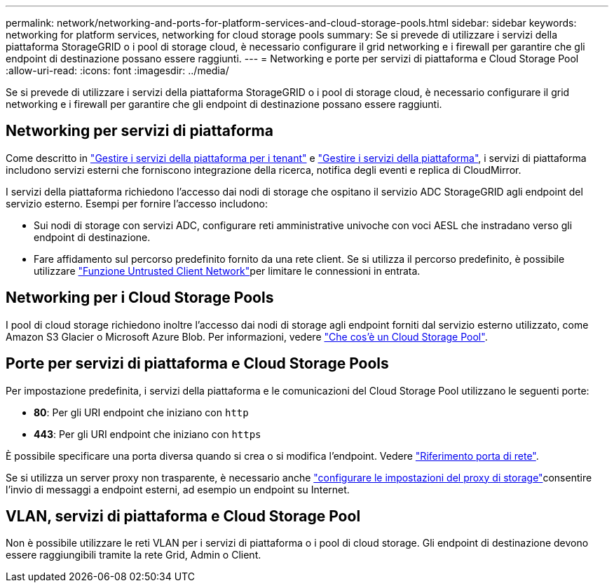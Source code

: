 ---
permalink: network/networking-and-ports-for-platform-services-and-cloud-storage-pools.html 
sidebar: sidebar 
keywords: networking for platform services, networking for cloud storage pools 
summary: Se si prevede di utilizzare i servizi della piattaforma StorageGRID o i pool di storage cloud, è necessario configurare il grid networking e i firewall per garantire che gli endpoint di destinazione possano essere raggiunti. 
---
= Networking e porte per servizi di piattaforma e Cloud Storage Pool
:allow-uri-read: 
:icons: font
:imagesdir: ../media/


[role="lead"]
Se si prevede di utilizzare i servizi della piattaforma StorageGRID o i pool di storage cloud, è necessario configurare il grid networking e i firewall per garantire che gli endpoint di destinazione possano essere raggiunti.



== Networking per servizi di piattaforma

Come descritto in link:../admin/manage-platform-services-for-tenants.html["Gestire i servizi della piattaforma per i tenant"] e link:../tenant/considerations-for-platform-services.html["Gestire i servizi della piattaforma"], i servizi di piattaforma includono servizi esterni che forniscono integrazione della ricerca, notifica degli eventi e replica di CloudMirror.

I servizi della piattaforma richiedono l'accesso dai nodi di storage che ospitano il servizio ADC StorageGRID agli endpoint del servizio esterno. Esempi per fornire l'accesso includono:

* Sui nodi di storage con servizi ADC, configurare reti amministrative univoche con voci AESL che instradano verso gli endpoint di destinazione.
* Fare affidamento sul percorso predefinito fornito da una rete client. Se si utilizza il percorso predefinito, è possibile utilizzare link:../admin/manage-firewall-controls.html["Funzione Untrusted Client Network"]per limitare le connessioni in entrata.




== Networking per i Cloud Storage Pools

I pool di cloud storage richiedono inoltre l'accesso dai nodi di storage agli endpoint forniti dal servizio esterno utilizzato, come Amazon S3 Glacier o Microsoft Azure Blob. Per informazioni, vedere link:../ilm/what-cloud-storage-pool-is.html["Che cos'è un Cloud Storage Pool"].



== Porte per servizi di piattaforma e Cloud Storage Pools

Per impostazione predefinita, i servizi della piattaforma e le comunicazioni del Cloud Storage Pool utilizzano le seguenti porte:

* *80*: Per gli URI endpoint che iniziano con `http`
* *443*: Per gli URI endpoint che iniziano con `https`


È possibile specificare una porta diversa quando si crea o si modifica l'endpoint. Vedere link:internal-grid-node-communications.html["Riferimento porta di rete"].

Se si utilizza un server proxy non trasparente, è necessario anche link:../admin/configuring-storage-proxy-settings.html["configurare le impostazioni del proxy di storage"]consentire l'invio di messaggi a endpoint esterni, ad esempio un endpoint su Internet.



== VLAN, servizi di piattaforma e Cloud Storage Pool

Non è possibile utilizzare le reti VLAN per i servizi di piattaforma o i pool di cloud storage. Gli endpoint di destinazione devono essere raggiungibili tramite la rete Grid, Admin o Client.
